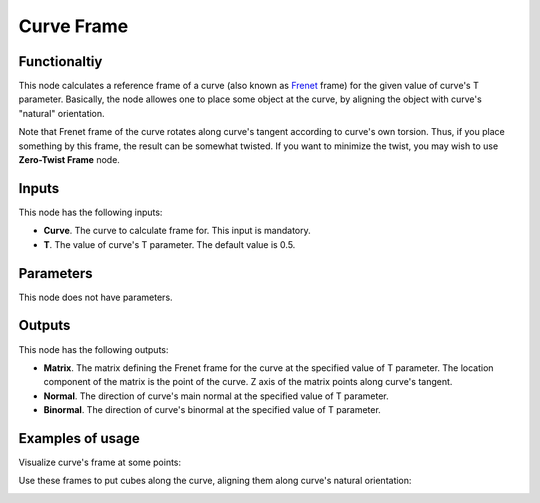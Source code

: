 Curve Frame
===========

Functionaltiy
-------------

This node calculates a reference frame of a curve (also known as Frenet_ frame)
for the given value of curve's T parameter. Basically, the node allowes one to
place some object at the curve, by aligning the object with curve's "natural"
orientation.

.. _Frenet: https://en.wikipedia.org/wiki/Frenet%E2%80%93Serret_formulas

Note that Frenet frame of the curve rotates along curve's tangent according to
curve's own torsion. Thus, if you place something by this frame, the result can
be somewhat twisted. If you want to minimize the twist, you may wish to use
**Zero-Twist Frame** node.

Inputs
------

This node has the following inputs:

* **Curve**. The curve to calculate frame for. This input is mandatory.
* **T**. The value of curve's T parameter. The default value is 0.5.

Parameters
----------

This node does not have parameters.

Outputs
-------

This node has the following outputs:

* **Matrix**. The matrix defining the Frenet frame for the curve at the specified value of T parameter. The location component of the matrix is the point of the curve. Z axis of the matrix points along curve's tangent.
* **Normal**. The direction of curve's main normal at the specified value of T parameter.
* **Binormal**. The direction of curve's binormal at the specified value of T parameter.

Examples of usage
-----------------

Visualize curve's frame at some points:

.. image:: https://user-images.githubusercontent.com/284644/78504334-eb48e480-7785-11ea-81cb-6987e67830b0.png

Use these frames to put cubes along the curve, aligning them along curve's natural orientation:

.. image:: https://user-images.githubusercontent.com/284644/78504337-ed12a800-7785-11ea-9a6c-1427ced45d55.png


